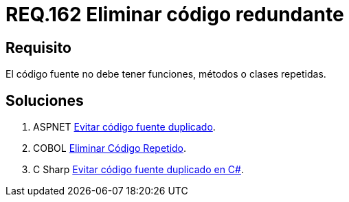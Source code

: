 :slug: rules/162/
:category: rules
:description: En el presente documento se detallan los requerimientos de seguridad relacionados al código fuente que compone a las aplicaciones de la compañía. En este requerimiento se establece la importancia de evitar las funciones, métodos o clases repetidas dentro del código fuente.
:keywords: Requerimiento, Seguridad, Código Fuente, Métodos, Clases, Repetidos.
:rules: yes

= REQ.162 Eliminar código redundante

== Requisito

El código fuente no debe tener funciones, métodos o clases repetidas.

== Soluciones

. +ASPNET+ link:../../defends/aspnet/evitar-codigo-duplicado/[Evitar código fuente duplicado].
. +COBOL+ link:../../defends/cobol/eliminar-codigo-repetido/[Eliminar Código Repetido].
. +C Sharp+ link:../../defends/csharp/codigo-fuente-duplicado/[Evitar código fuente duplicado en C#].
